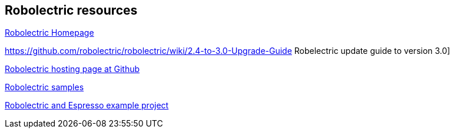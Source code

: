 == Robolectric resources

http://robolectric.org[Robolectric Homepage]

https://github.com/robolectric/robolectric/wiki/2.4-to-3.0-Upgrade-Guide Robelectric update guide to version 3.0]

https://github.com/robolectric/robolectric[Robolectric hosting page at Github]

https://github.com/robolectric/robolectric-samples[Robolectric samples]

https://github.com/robolectric/deckard-gradle[Robolectric and Espresso example project]


